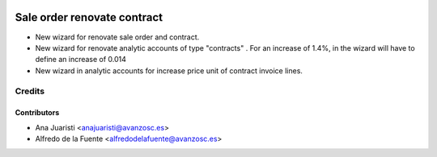 .. image:: https://img.shields.io/badge/licence-AGPL--3-blue.svg
    :target: http://www.gnu.org/licenses/agpl-3.0-standalone.html
    :alt: License: AGPL-3

============================
Sale order renovate contract
============================

* New wizard for renovate sale order and contract.
* New wizard for renovate analytic accounts of type "contracts" .
  For an increase of 1.4%, in the wizard will have to define an increase of
  0.014
* New wizard in analytic accounts for increase price unit of contract invoice
  lines.

Credits
=======

Contributors
------------
* Ana Juaristi <anajuaristi@avanzosc.es>
* Alfredo de la Fuente <alfredodelafuente@avanzosc.es>
